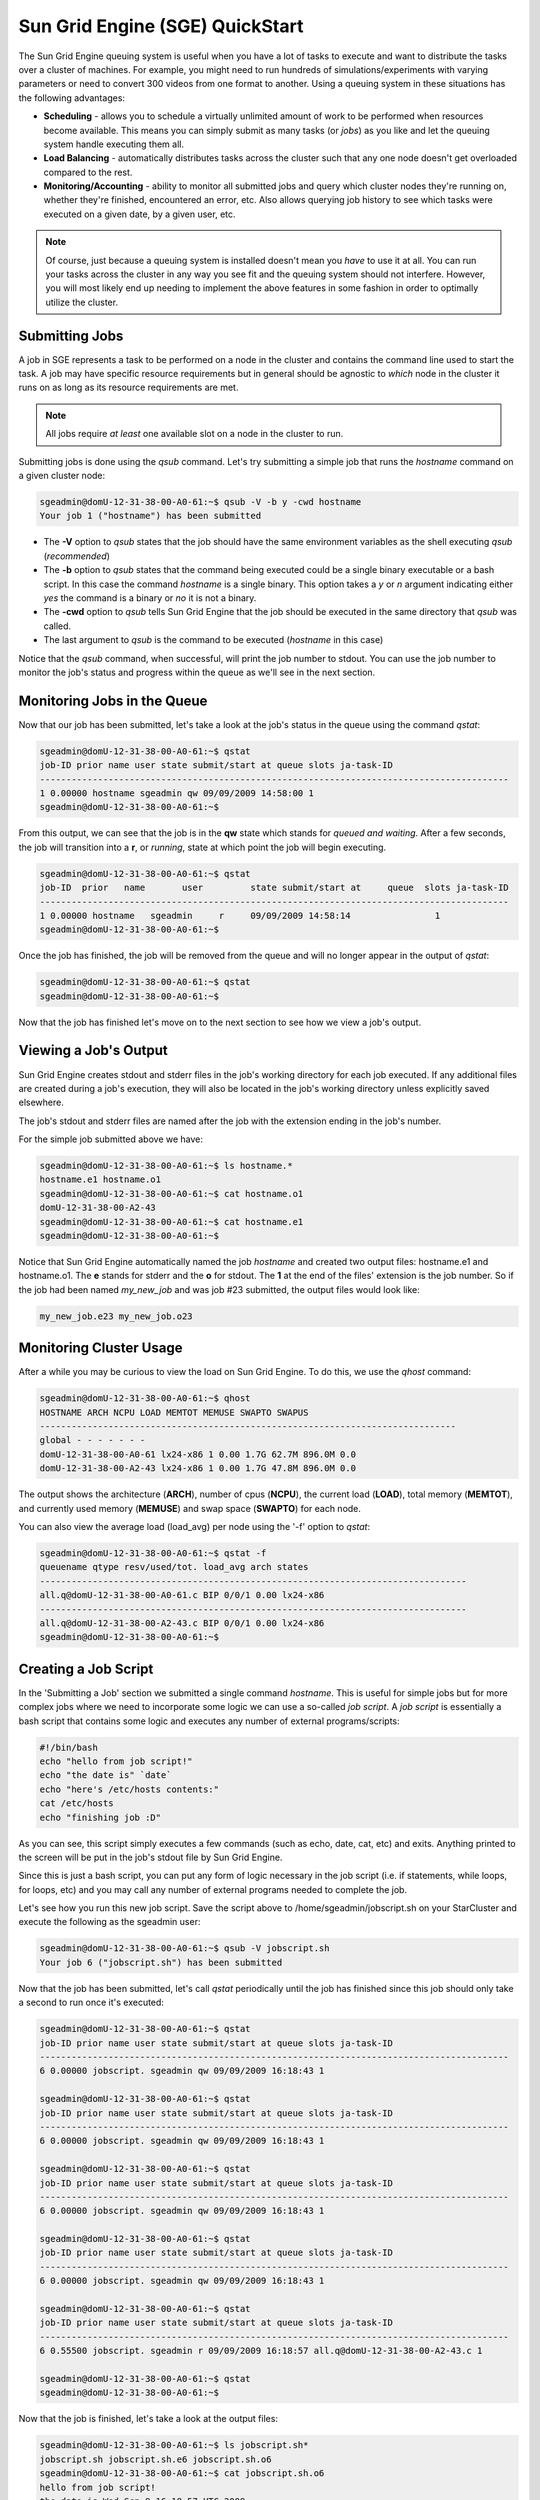 Sun Grid Engine (SGE) QuickStart
================================

The Sun Grid Engine queuing system is useful when you have a lot of tasks to
execute and want to distribute the tasks over a cluster of machines. For
example, you might need to run hundreds of simulations/experiments with varying
parameters or need to convert 300 videos from one format to another. Using a
queuing system in these situations has the following advantages:

* **Scheduling** - allows you to schedule a virtually unlimited amount of
  work to be performed when resources become available. This means you can
  simply submit as many tasks (or *jobs*) as you like and let the queuing
  system handle executing them all.
* **Load Balancing** - automatically distributes tasks across the cluster such
  that any one node doesn't get overloaded compared to the rest.
* **Monitoring/Accounting** - ability to monitor all submitted jobs and query
  which cluster nodes they're running on, whether they're finished, encountered
  an error, etc. Also allows querying job history to see which tasks were
  executed on a given date, by a given user, etc.

.. note::
        Of course, just because a queuing system is installed doesn't mean you
        *have* to use it at all. You can run your tasks across the cluster in
        any way you see fit and the queuing system should not interfere.
        However, you will most likely end up needing to implement the above
        features in some fashion in order to optimally utilize the cluster.

Submitting Jobs
---------------
A job in SGE represents a task to be performed on a node in the cluster and
contains the command line used to start the task. A job may have specific
resource requirements but in general should be agnostic to *which* node in the
cluster it runs on as long as its resource requirements are met.

.. note::
        All jobs require *at least* one available slot on a node in the cluster
        to run.

Submitting jobs is done using the *qsub* command. Let's try submitting a simple
job that runs the *hostname* command on a given cluster node:

.. code-block:: none

        sgeadmin@domU-12-31-38-00-A0-61:~$ qsub -V -b y -cwd hostname
        Your job 1 ("hostname") has been submitted

* The **-V** option to *qsub* states that the job should have the same
  environment variables as the shell executing *qsub* (*recommended*)

* The **-b** option to *qsub* states that the command being executed could be a
  single binary executable or a bash script. In this case the command
  *hostname* is a single binary. This option takes a *y* or *n* argument
  indicating either *yes* the command is a binary or *no* it is not a binary.

* The **-cwd** option to *qsub* tells Sun Grid Engine that the job should be
  executed in the same directory that *qsub* was called.

* The last argument to *qsub* is the command to be executed (*hostname* in this
  case)

Notice that the *qsub* command, when successful, will print the job number to
stdout. You can use the job number to monitor the job's status and progress
within the queue as we'll see in the next section.

Monitoring Jobs in the Queue
----------------------------

Now that our job has been submitted, let's take a look at the job's status in
the queue using the command *qstat*:

.. code-block:: none

        sgeadmin@domU-12-31-38-00-A0-61:~$ qstat
        job-ID prior name user state submit/start at queue slots ja-task-ID
        -----------------------------------------------------------------------------------------
        1 0.00000 hostname sgeadmin qw 09/09/2009 14:58:00 1
        sgeadmin@domU-12-31-38-00-A0-61:~$

From this output, we can see that the job is in the **qw** state which stands for
*queued and waiting*. After a few seconds, the job will transition into a **r**,
or *running*, state at which point the job will begin executing.

.. code-block:: none

        sgeadmin@domU-12-31-38-00-A0-61:~$ qstat
        job-ID  prior   name       user         state submit/start at     queue  slots ja-task-ID
        -----------------------------------------------------------------------------------------
        1 0.00000 hostname   sgeadmin     r     09/09/2009 14:58:14                1
        sgeadmin@domU-12-31-38-00-A0-61:~$

Once the job has finished, the job will be removed from the queue and will no
longer appear in the output of *qstat*:

.. code-block:: none

        sgeadmin@domU-12-31-38-00-A0-61:~$ qstat
        sgeadmin@domU-12-31-38-00-A0-61:~$

Now that the job has finished let's move on to the next section to see how we view a job's output.

Viewing a Job's Output
----------------------

Sun Grid Engine creates stdout and stderr files in the job's working directory
for each job executed. If any additional files are created during a job's
execution, they will also be located in the job's working directory unless
explicitly saved elsewhere.

The job's stdout and stderr files are named after the job with the extension
ending in the job's number.

For the simple job submitted above we have:

.. code-block:: none

        sgeadmin@domU-12-31-38-00-A0-61:~$ ls hostname.*
        hostname.e1 hostname.o1
        sgeadmin@domU-12-31-38-00-A0-61:~$ cat hostname.o1
        domU-12-31-38-00-A2-43
        sgeadmin@domU-12-31-38-00-A0-61:~$ cat hostname.e1
        sgeadmin@domU-12-31-38-00-A0-61:~$

Notice that Sun Grid Engine automatically named the job *hostname* and created
two output files: hostname.e1 and hostname.o1. The **e** stands for stderr and
the **o** for stdout. The **1** at the end of the files' extension is the job
number. So if the job had been named *my_new_job* and was job #23 submitted,
the output files would look like:

.. code-block:: none

        my_new_job.e23 my_new_job.o23

Monitoring Cluster Usage
------------------------
After a while you may be curious to view the load on Sun Grid Engine. To do
this, we use the *qhost* command:

.. code-block:: none

        sgeadmin@domU-12-31-38-00-A0-61:~$ qhost
        HOSTNAME ARCH NCPU LOAD MEMTOT MEMUSE SWAPTO SWAPUS
        -------------------------------------------------------------------------------
        global - - - - - - -
        domU-12-31-38-00-A0-61 lx24-x86 1 0.00 1.7G 62.7M 896.0M 0.0
        domU-12-31-38-00-A2-43 lx24-x86 1 0.00 1.7G 47.8M 896.0M 0.0

The output shows the architecture (**ARCH**), number of cpus (**NCPU**), the current
load (**LOAD**), total memory (**MEMTOT**), and currently used memory (**MEMUSE**) and swap
space (**SWAPTO**) for each node.

You can also view the average load (load_avg) per node using the '-f' option to *qstat*:

.. code-block:: none

        sgeadmin@domU-12-31-38-00-A0-61:~$ qstat -f
        queuename qtype resv/used/tot. load_avg arch states
        ---------------------------------------------------------------------------------
        all.q@domU-12-31-38-00-A0-61.c BIP 0/0/1 0.00 lx24-x86
        ---------------------------------------------------------------------------------
        all.q@domU-12-31-38-00-A2-43.c BIP 0/0/1 0.00 lx24-x86
        sgeadmin@domU-12-31-38-00-A0-61:~$

Creating a Job Script
---------------------
In the 'Submitting a Job' section we submitted a single command *hostname*.
This is useful for simple jobs but for more complex jobs where we need to
incorporate some logic we can use a so-called *job script*. A *job script* is
essentially a bash script that contains some logic and executes any number of
external programs/scripts:

.. code-block:: bash

        #!/bin/bash
        echo "hello from job script!"
        echo "the date is" `date`
        echo "here's /etc/hosts contents:"
        cat /etc/hosts
        echo "finishing job :D"

As you can see, this script simply executes a few commands (such as echo, date,
cat, etc) and exits. Anything printed to the screen will be put in the job's
stdout file by Sun Grid Engine.

Since this is just a bash script, you can put any form of logic necessary in
the job script (i.e. if statements, while loops, for loops, etc) and you may call
any number of external programs needed to complete the job.

Let's see how you run this new job script. Save the script above to
/home/sgeadmin/jobscript.sh on your StarCluster and execute the following as
the sgeadmin user:

.. code-block:: none

        sgeadmin@domU-12-31-38-00-A0-61:~$ qsub -V jobscript.sh
        Your job 6 ("jobscript.sh") has been submitted

Now that the job has been submitted, let's call *qstat* periodically until the
job has finished since this job should only take a second to run once it's
executed:

.. code-block:: none

        sgeadmin@domU-12-31-38-00-A0-61:~$ qstat
        job-ID prior name user state submit/start at queue slots ja-task-ID
        -----------------------------------------------------------------------------------------
        6 0.00000 jobscript. sgeadmin qw 09/09/2009 16:18:43 1

        sgeadmin@domU-12-31-38-00-A0-61:~$ qstat
        job-ID prior name user state submit/start at queue slots ja-task-ID
        -----------------------------------------------------------------------------------------
        6 0.00000 jobscript. sgeadmin qw 09/09/2009 16:18:43 1

        sgeadmin@domU-12-31-38-00-A0-61:~$ qstat
        job-ID prior name user state submit/start at queue slots ja-task-ID
        -----------------------------------------------------------------------------------------
        6 0.00000 jobscript. sgeadmin qw 09/09/2009 16:18:43 1

        sgeadmin@domU-12-31-38-00-A0-61:~$ qstat
        job-ID prior name user state submit/start at queue slots ja-task-ID
        -----------------------------------------------------------------------------------------
        6 0.00000 jobscript. sgeadmin qw 09/09/2009 16:18:43 1

        sgeadmin@domU-12-31-38-00-A0-61:~$ qstat
        job-ID prior name user state submit/start at queue slots ja-task-ID
        -----------------------------------------------------------------------------------------
        6 0.55500 jobscript. sgeadmin r 09/09/2009 16:18:57 all.q@domU-12-31-38-00-A2-43.c 1

        sgeadmin@domU-12-31-38-00-A0-61:~$ qstat
        sgeadmin@domU-12-31-38-00-A0-61:~$

Now that the job is finished, let's take a look at the output files:

.. code-block:: none

        sgeadmin@domU-12-31-38-00-A0-61:~$ ls jobscript.sh*
        jobscript.sh jobscript.sh.e6 jobscript.sh.o6
        sgeadmin@domU-12-31-38-00-A0-61:~$ cat jobscript.sh.o6
        hello from job script!
        the date is Wed Sep 9 16:18:57 UTC 2009
        here's /etc/hosts contents:
        # Do not remove the following line or programs that require network functionality will fail
        127.0.0.1 localhost.localdomain localhost
        10.252.167.143 master
        10.252.165.173 node001
        finishing job :D
        sgeadmin@domU-12-31-38-00-A0-61:~$ cat jobscript.sh.e6
        sgeadmin@domU-12-31-38-00-A0-61:~$

We see from looking at the output that the stdout file contains the output of
the echo, date, and cat statements in the job script and that the stderr file is
blank meaning there were no errors during the job's execution. Had something
failed, such as a command not found error for example, these errors would have
appeared in the stderr file.

Deleting a Job from the Queue
-----------------------------
What if a job is stuck in the queue, is taking too long to run, or was simply
started with incorrect parameters? You can delete a job from the queue using
the *qdel* command in Sun Grid Engine. Below we launch a simple 'sleep' job
that sleeps for 10 seconds so that we can kill it using *qdel*:

.. code-block:: none

        sgeadmin@domU-12-31-38-00-A0-61:~$ qsub -b y -cwd sleep 10
        Your job 3 ("sleep") has been submitted
        sgeadmin@domU-12-31-38-00-A0-61:~$ qdel 3
        sgeadmin has registered the job 3 for deletion

After running *qdel* you'll notice the job is gone from the queue:

.. code-block:: none

        sgeadmin@domU-12-31-38-00-A0-61:~$ qstat
        sgeadmin@domU-12-31-38-00-A0-61:~$

OpenMPI and Sun Grid Engine
---------------------------
.. note::
        OpenMPI must be compiled with SGE support (--with-sge) to make use of
        the tight-integration between OpenMPI and SGE as documented in this
        section. This is the case on all of StarCluster's public AMIs.

OpenMPI supports tight integration with Sun Grid Engine. This integration
allows Sun Grid Engine to handle assigning hosts to parallel jobs and to
properly account for parallel jobs.

OpenMPI Parallel Environment
^^^^^^^^^^^^^^^^^^^^^^^^^^^^
StarCluster by default sets up a parallel environment, called "orte",
that has been configured for OpenMPI integration within SGE and has a
number of *slots* equal to the total number of processors in the cluster.
You can inspect the SGE parallel environment by running:

.. code-block:: none

        sgeadmin@ip-10-194-13-219:~$ qconf -sp orte
        pe_name            orte
        slots              16
        user_lists         NONE
        xuser_lists        NONE
        start_proc_args    /bin/true
        stop_proc_args     /bin/true
        allocation_rule    $round_robin
        control_slaves     TRUE
        job_is_first_task  FALSE
        urgency_slots      min
        accounting_summary FALSE

This is the default configuration for a two-node, c1.xlarge cluster (16
virtual cores).


Round Robin vs Fill Up Modes
^^^^^^^^^^^^^^^^^^^^^^^^^^^^

Notice the *allocation_rule* setting in the output of the *qconf* command in
the previous section. This defines how to assign *slots* to a job. By default
StarCluster configures *round_robin* allocation.  This means that if a job
requests 8 *slots* for example, it will go to the first machine, grab a single
slot if available, move to the next machine and grab a single slot if
available, and so on wrapping around the cluster again if necessary to allocate
8 *slots* to the job.

You can also configure the parallel environment to try and localize
*slots* as much as possible using the *fill_up* allocation rule. With this
rule, if a user requests 8 *slots* and a single machine has 8 *slots*
available, that job will run entirely on one machine. If 5 *slots* are
available on one host and 3 on another, it will take all 5 on that host, and
all 3 on the other host. In other words, this rule will greedily take all
*slots* on a given node until the slot requirement for the job is met.

You can switch between *round_robin* and *fill_up* modes using the following
command:

.. code-block:: none

        $ qconf -mp orte

This will open up vi (or any editor defined in *EDITOR* env variable) and let
you edit the parallel environment settings. To change from *round_robin* to
*fill_up* in the above example, change the *allocation_rule* line from:

.. code-block:: none

        allocation_rule    $round_robin

to

.. code-block:: none

        allocation_rule    $fill_up

After making the change and saving the file you can verify your settings using:

.. code-block:: none

        sgeadmin@ip-10-194-13-219:~$ qconf -sp orte
        pe_name            orte
        slots              16
        user_lists         NONE
        xuser_lists        NONE
        start_proc_args    /bin/true
        stop_proc_args     /bin/true
        allocation_rule    $fill_up
        control_slaves     TRUE
        job_is_first_task  FALSE
        urgency_slots      min
        accounting_summary FALSE

Submitting OpenMPI Jobs using a Parallel Environment
^^^^^^^^^^^^^^^^^^^^^^^^^^^^^^^^^^^^^^^^^^^^^^^^^^^^
The general workflow for running MPI code is:

1. Compile the code using mpicc, mpicxx, mpif77, mpif90, etc
2. Copy the resulting executable to the same path on all nodes or to an
   NFS-shared location on the master node

.. note::
        It is important that the path to the executable is *identical* on all
        nodes for mpirun to correctly launch your parallel code. The easiest
        approach is to copy the executable somewhere under /home on the master
        node since /home is NFS-shared across all nodes in the cluster.

3. Run the code on *X* number of machines using:

.. code-block:: none

        $ mpirun -np X -hostfile myhostfile ./mpi-executable arg1 arg2 [...]

where the hostfile looks something like:

.. code-block:: none

        $ cat /path/to/hostfile
        master  slots=2
        node001 slots=2
        node002 slots=2
        node003 slots=2

However, when using an SGE parallel environment with OpenMPI **you no longer
have to specify the -np, -hostfile, -host, etc options to mpirun**. This is
because SGE will *automatically* assign hosts and processors to be used by
OpenMPI for your job. You also do not need to pass the --byslot and --bynode
options to mpirun given that these mechanisms are now handled by the *fill_up*
and *round_robin* modes specified in the SGE parallel environment.

Instead of using the above formulation create a simple job script that contains
a very simplified mpirun call:

.. code-block:: none

        $ cat myjobscript.sh
        mpirun /path/to/mpi-executable arg1 arg2 [...]

Then submit the job using the *qsub* command and the *orte* parallel
environment automatically configured for you by StarCluster:

.. code-block:: none

        $ qsub -pe orte 24 ./myjobscript.sh

The **-pe** option species which parallel environment to use and how many *slots*
to request. The above example requests 24 *slots* (or processors) using the
*orte* parallel environment. The parallel environment automatically takes care
of distributing the MPI job amongst the SGE nodes using the *allocation_rule*
defined in the environment's settings.

You can also do this without a job script like so:

.. code-block:: none

        $ cd /path/to/executable
        $ qsub -b y -cwd -pe orte 24 mpirun ./mpi-executable arg1 arg2 [...]
